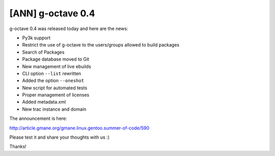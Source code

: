 [ANN] g-octave 0.4
==================

.. tags: en-us,gentoo,g-octave,gsoc

g-octave 0.4 was released today and here are the news:

- Py3k support
- Restrict the use of g-octave to the users/groups allowed to build packages
- Search of Packages
- Package database moved to Git
- New management of live ebuilds
- CLI option ``--list`` rewritten
- Added the option ``--oneshot``
- New script for automated tests
- Proper management of licenses
- Added metadata.xml
- New trac instance and domain


The announcement is here:

http://article.gmane.org/gmane.linux.gentoo.summer-of-code/590

Please test it and share your thoughts with us :)

Thanks!


.. date added automatically by the script blohg_dump.py.
   this file was exported from an old repository, and this comment will
   help me to forcing the old creation date, instead of the date of the
   first commit on the new repository.

.. date: 1280963860

